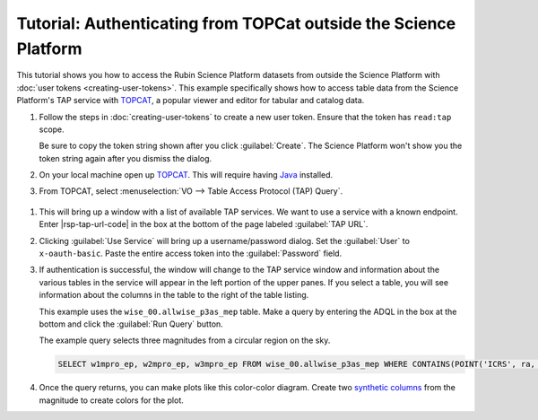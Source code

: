 #################################################################
Tutorial: Authenticating from TOPCat outside the Science Platform
#################################################################

This tutorial shows you how to access the Rubin Science Platform datasets from outside the Science Platform with :doc:`user tokens <creating-user-tokens>`.
This example specifically shows how to access table data from the Science Platform's TAP service with TOPCAT_, a popular viewer and editor for tabular and catalog data.

#. Follow the steps in :doc:`creating-user-tokens` to create a new user token.
   Ensure that the token has ``read:tap`` scope.

   .. image:: images/create-token-dialog.png
      :alt: Create token dialog

   Be sure to copy the token string shown after you click :guilabel:`Create`.
   The Science Platform won't show you the token string again after you dismiss the dialog.

#. On your local machine open up `TOPCAT`_.
   This will require having `Java`_ installed.

#. From TOPCAT, select :menuselection:`VO --> Table Access Protocol (TAP) Query`.

  .. image:: images/topcat-vo-menu.png
     :alt: The VO menue

#. This will bring up a window with a list of available TAP services.
   We want to use a service with a known endpoint.
   Enter |rsp-tap-url-code| in the box at the bottom of the page labeled :guilabel:`TAP URL`.

   .. image:: images/topcat-tap-window.png
      :alt: The TAP service configuration window.

#. Clicking :guilabel:`Use Service` will bring up a username/password dialog.
   Set the :guilabel:`User` to ``x-oauth-basic``.
   Paste the entire access token into the :guilabel:`Password` field.

   .. image:: images/topcat-username-password.png
      :alt: Username and password dialog.

#. If authentication is successful, the window will change to the TAP service window and information about the various tables in the service will appear in the left portion of the upper panes.
   If you select a table, you will see information about the columns in the table to the right of the table listing.

   This example uses the ``wise_00.allwise_p3as_mep`` table.
   Make a query by entering the ADQL in the box at the bottom and click the :guilabel:`Run Query` button.

   The example query selects three magnitudes from a circular region on the sky.

   .. code-block:: SQL

      SELECT w1mpro_ep, w2mpro_ep, w3mpro_ep FROM wise_00.allwise_p3as_mep WHERE CONTAINS(POINT('ICRS', ra, decl), CIRCLE('ICRS', 192.85, 27.13, .2)) = 1

   .. image:: images/topcat-query-window.png
      :alt: Query window

#. Once the query returns, you can make plots like this color-color diagram.
   Create two `synthetic columns`_ from the magnitude to create colors for the plot.

   .. image:: images/topcat-color-color.png
      :alt: A color color plot from wise data.

.. _`TOPCAT`: http://www.star.bris.ac.uk/~mbt/topcat/
.. _`Java`: https://www.java.com/en/
.. _`synthetic columns`: http://www.star.bris.ac.uk/~mbt/topcat/sun253/sun253.html#SyntheticColumnQueryWindow
